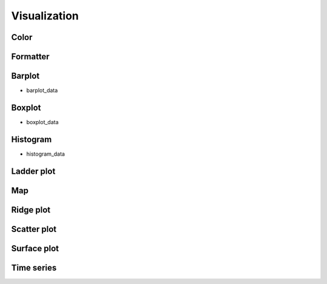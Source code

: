 #############
Visualization
#############

************
Color
************

************
Formatter
************

*********
Barplot
*********

* barplot_data

************
Boxplot
************

* boxplot_data

************
Histogram
************

* histogram_data

************
Ladder plot
************


************
Map
************

************
Ridge plot
************

************
Scatter plot
************

************
Surface plot
************

************
Time series
************